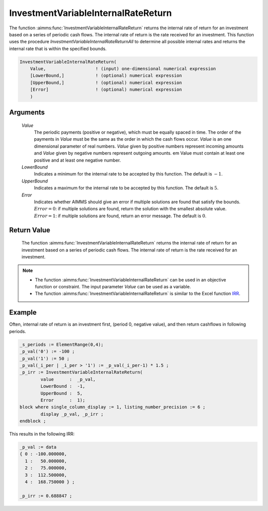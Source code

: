 .. aimms:function:: InvestmentVariableInternalRateReturn(Value, LowerBound, UpperBound, Error)

.. _InvestmentVariableInternalRateReturn:

InvestmentVariableInternalRateReturn
====================================

The function :aimms:func:`InvestmentVariableInternalRateReturn` returns the
internal rate of return for an investment based on a series of periodic
cash flows. The internal rate of return is the rate received for an
investment. This function uses the procedure
*InvestmentVariableInternalRateReturnAll* to determine all possible
internal rates and returns the internal rate that is within the
specified bounds.

.. code-block:: aimms

    InvestmentVariableInternalRateReturn(
        Value,                   ! (input) one-dimensional numerical expression
        [LowerBound,]            ! (optional) numerical expression
        [UpperBound,]            ! (optional) numerical expression
        [Error]                  ! (optional) numerical expression
        )

Arguments
---------

    *Value*
        The periodic payments (positive or negative), which must be equally
        spaced in time. The order of the payments in *Value* must be the same as
        the order in which the cash flows occur. *Value* is an one dimensional
        parameter of real numbers. *Value* given by positive numbers represent
        incoming amounts and *Value* given by negative numbers represent
        outgoing amounts. em Value must contain at least one positive and at
        least one negative number.

    *LowerBound*
        Indicates a minimum for the internal rate to be accepted by this
        function. The default is :math:`-1`.

    *UpperBound*
        Indicates a maximum for the internal rate to be accepted by this
        function. The default is :math:`5`.

    *Error*
        Indicates whether AIMMS should give an error if multiple solutions are
        found that satisfy the bounds. :math:`Error = 0`: if multiple solutions
        are found, return the solution with the smallest absolute value.
        :math:`Error = 1`: if multiple solutions are found, return an error
        message. The default is :math:`0`.

Return Value
------------

    The function :aimms:func:`InvestmentVariableInternalRateReturn` returns the
    internal rate of return for an investment based on a series of periodic
    cash flows. The internal rate of return is the rate received for an
    investment.

.. note::

    -  The function :aimms:func:`InvestmentVariableInternalRateReturn` can be used in
       an objective function or constraint. The input parameter *Value* can
       be used as a variable.

    -  The function :aimms:func:`InvestmentVariableInternalRateReturn` is similar to
       the Excel function `IRR <https://support.microsoft.com/en-us/office/irr-function-64925eaa-9988-495b-b290-3ad0c163c1bc>`_.


Example
-------

Often, internal rate of return is an investment first, (period 0, negative value),
and then return cashflows in following periods. 

.. code-block:: aimms

	_s_periods := ElementRange(0,4);
	_p_val('0') := -100 ;
	_p_val('1') := 50 ;
	_p_val(_i_per | _i_per > '1') := _p_val(_i_per-1) * 1.5 ;
	_p_irr := InvestmentVariableInternalRateReturn(
		value      :  _p_val, 
		LowerBound :  -1, 
		UpperBound :  5, 
		Error      :  1);
	block where single_column_display := 1, listing_number_precision := 6 ;
		display _p_val, _p_irr ;
	endblock ;

This results in the following IRR:

.. code-block:: aimms

    _p_val := data 
    { 0 : -100.000000,
      1 :   50.000000,
      2 :   75.000000,
      3 :  112.500000,
      4 :  168.750000 } ;

    _p_irr := 0.688847 ;
      

.. seealso::

    * The functions :aimms:func:`InvestmentVariableInternalRateReturnAll`.	
	* :aimms:func:`InvestmentVariableInternalRateReturnInPeriodic`.
